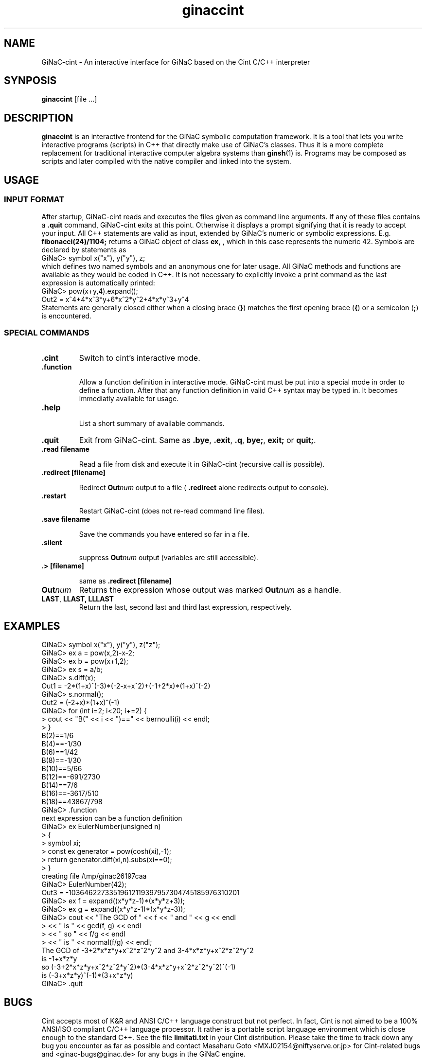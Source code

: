 .TH ginaccint 1 "January, 2000" "GiNaC"
.SH NAME
GiNaC-cint \- An interactive interface for GiNaC based on the Cint C/C++ interpreter
.SH SYNPOSIS
.B ginaccint
[file ...]
.SH DESCRIPTION
.B ginaccint
is an interactive frontend for the GiNaC symbolic computation
framework.  It is a tool that lets you write interactive programs
(scripts) in C++ that directly make use of GiNaC's classes.  Thus it
is a more complete replacement for traditional interactive computer
algebra systems than \fBginsh\fP(1) is.  Programs may be composed as
scripts and later compiled with the native compiler and linked into
the system.
.SH USAGE
.SS INPUT FORMAT
After startup, GiNaC-cint reads and executes the files given as 
command line arguments. If any of these files contains a
.BR .quit
command, GiNaC-cint exits at this point.
Otherwise it displays a prompt signifying that it is ready to
accept your input. All C++ statements are valid as input, extended by
GiNaC's numeric or symbolic expressions.  E.g.
.BR fibonacci(24)/1104;
returns a GiNaC object of class
.BR ex,
, which in this case represents the numeric 42.  Symbols are declared by 
statements as
.nf 
GiNaC> symbol x("x"), y("y"), z;
.fi
which defines two named symbols and an anonymous one for later usage.
All GiNaC methods and functions are available as they would be coded
in C++.  It is not necessary to explicitly invoke a print command as
the last expression is automatically printed:
.nf
GiNaC> pow(x+y,4).expand();
Out2 = x^4+4*x^3*y+6*x^2*y^2+4*x*y^3+y^4
.fi
Statements are generally closed either when a closing brace 
.RB ( } )
matches the first opening brace
.RB ( { ) 
or a semicolon
.RB ( ; )
is encountered.

.SS SPECIAL COMMANDS
.IP "\fB.cint\fR"
Switch to cint's interactive mode.

.IP "\fB.function\fR"

Allow a function definition in interactive mode.  GiNaC-cint must be
put into a special mode in order to define a function. After that any
function definition in valid C++ syntax may be typed in.  It becomes
immediatly available for usage.

.IP "\fB.help\fB"

List a short summary of available commands.

.IP "\fB.quit\fR"
Exit from GiNaC-cint.  Same as 
.BR ".bye" ,
.BR ".exit" ,
.BR ".q" ,
.BR "bye;" ,
.BR "exit; " or
.BR "quit;" .

.IP "\fB.read filename\fB"

Read a file from disk and execute it in GiNaC-cint
(recursive call is possible).

.IP "\fB.redirect [filename]\fB"

Redirect
.BR "\fBOut\fP\fInum\fP" 
output to a file (
.BR .redirect
alone redirects output to console).

.IP "\fB.restart\fB"

Restart GiNaC-cint (does not re-read command line files).	

.IP "\fB.save filename\fB"

Save the commands you have entered so far in a file.

.IP "\fB.silent\fB"

suppress
.BR "\fBOut\fP\fInum\fP" 
output (variables are still accessible).

.IP "\fB.> [filename]\fB"

same as
.BR "\fB.redirect [filename]\fB"
.

.IP "\fBOut\fP\fInum\fP"
Returns the expression whose output was marked
.BR "\fBOut\fP\fInum\fP" 
as a handle.

.IP "\fBLAST\fP, \fBLLAST, \fP\fBLLLAST\fP"
Return the last, second last and third last expression, 
respectively.

.SH EXAMPLES
.nf
GiNaC> symbol x("x"), y("y"), z("z");
GiNaC> ex a = pow(x,2)-x-2;
GiNaC> ex b = pow(x+1,2);
GiNaC> ex s = a/b;
GiNaC> s.diff(x);
Out1 = -2*(1+x)^(-3)*(-2-x+x^2)+(-1+2*x)*(1+x)^(-2)
GiNaC> s.normal();
Out2 = (-2+x)*(1+x)^(-1)
GiNaC> for (int i=2; i<20; i+=2) {
     >     cout << "B(" << i << ")==" << bernoulli(i) << endl;
     > }
B(2)==1/6
B(4)==-1/30
B(6)==1/42
B(8)==-1/30
B(10)==5/66
B(12)==-691/2730
B(14)==7/6
B(16)==-3617/510
B(18)==43867/798
GiNaC> .function
next expression can be a function definition
GiNaC> ex EulerNumber(unsigned n)
     > {
     >     symbol xi;
     >     const ex generator = pow(cosh(xi),-1);
     >     return generator.diff(xi,n).subs(xi==0);
     > }
creating file /tmp/ginac26197caa
GiNaC> EulerNumber(42);
Out3 = -10364622733519612119397957304745185976310201
GiNaC> ex f = expand((x*y*z-1)*(x*y*z+3));
GiNaC> ex g = expand((x*y*z-1)*(x*y*z-3));
GiNaC> cout << "The GCD of " << f << " and " << g << endl
     >      << " is " << gcd(f, g) << endl
     >      << " so " << f/g << endl
     >      << " is " << normal(f/g) << endl;
The GCD of -3+2*x*z*y+x^2*z^2*y^2 and 3-4*x*z*y+x^2*z^2*y^2
 is -1+x*z*y
 so (-3+2*x*z*y+x^2*z^2*y^2)*(3-4*x*z*y+x^2*z^2*y^2)^(-1)
 is (-3+x*z*y)^(-1)*(3+x*z*y)
GiNaC> .quit
.fi

.SH BUGS
Cint accepts most of K&R and ANSI C/C++ language construct but not
perfect.  In fact, Cint is not aimed to be a 100% ANSI/ISO compliant
C/C++ language processor.  It rather is a portable script language
environment which is close enough to the standard C++.  See the file 
.BR limitati.txt
in your Cint distribution.  Please take the time to track down any bug
you encounter as far as possible and contact Masaharu Goto
<MXJ02154@niftyserve.or.jp> for Cint-related bugs and
<ginac-bugs@ginac.de> for any bugs in the GiNaC engine.

Only expressions (class
.BR ex )
are typed out and available through 
.BR "\fBOut\fP\fInum\fP" 
and 
.BR LAST
after declaring them.  This accounts for some funny behaviour, like
.BR fibonacci(7)
doesn't print, but
.BR fibonacci(7)*1
does, since this is not a naked number but an expression holding
that number. A warning message is printed in this case only for
the first occurence.

.SH AUTHOR
.TP
The GiNaC Group
.br
Christian Bauer <Christian.Bauer@uni-mainz.de>
.br
Alexander Frink <Alexander.Frink@uni-mainz.de>
.br
Richard Kreckel <Richard.Kreckel@uni-mainz.de>
.TP
Agilent Technologies Japan
.br
Masaharu Goto <MXJ02154@niftyserve.or.jp>
.SH SEE ALSO
GiNaC Tutorial \- An open framework for symbolic computation within the
C++ programming language
.PP
CLN \- A Class Library for Numbers, Bruno Haible
.PP
\fBginsh\fP(1)
.SH COPYRIGHT
.SS GINAC COPYRIGHT
Copyright \(co 1999-2000 Johannes Gutenberg Universit\(:at Mainz, Germany

This program is free software; you can redistribute it and/or modify
it under the terms of the GNU General Public License as published by
the Free Software Foundation; either version 2 of the License, or
(at your option) any later version.

This program is distributed in the hope that it will be useful,
but WITHOUT ANY WARRANTY; without even the implied warranty of
MERCHANTABILITY or FITNESS FOR A PARTICULAR PURPOSE.  See the
GNU General Public License for more details.

You should have received a copy of the GNU General Public License
along with this program; if not, write to the Free Software
Foundation, Inc., 675 Mass Ave, Cambridge, MA 02139, USA.
.SS CINT COPYRIGHT
Copyright \(co of Cint and associated tools are owned by Agilent
Technologies Japan Company and the author.  Acknowledgement to the
author by e-mail is recommended at installation.  Source code, binary
executable or library of Cint and associated tools can be used,
modified and distributed free of charge for any purpose provided that
the copyright notice appear in all copies and that both that copyright
notice and this permission notice appear in documentation.
Registration is requested, at this moment, for commercial use.  Send
e-mail to the author <MXJ02154@niftyserve.or.jp>.  The registration is
free.
